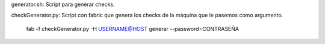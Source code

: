 generator.sh: Script para generar checks.

checkGenerator.py: Script con fabric que genera los checks de la máquina que le pasemos como argumento.

		fab -f checkGenerator.py -H USERNAME@HOST generar --password=CONTRASEÑA
